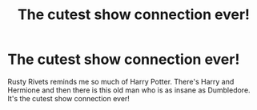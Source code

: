 #+TITLE: The cutest show connection ever!

* The cutest show connection ever!
:PROPERTIES:
:Author: Monicaskye64
:Score: 3
:DateUnix: 1556703418.0
:DateShort: 2019-May-01
:FlairText: Discussion
:END:
Rusty Rivets reminds me so much of Harry Potter. There's Harry and Hermione and then there is this old man who is as insane as Dumbledore. It's the cutest show connection ever!

